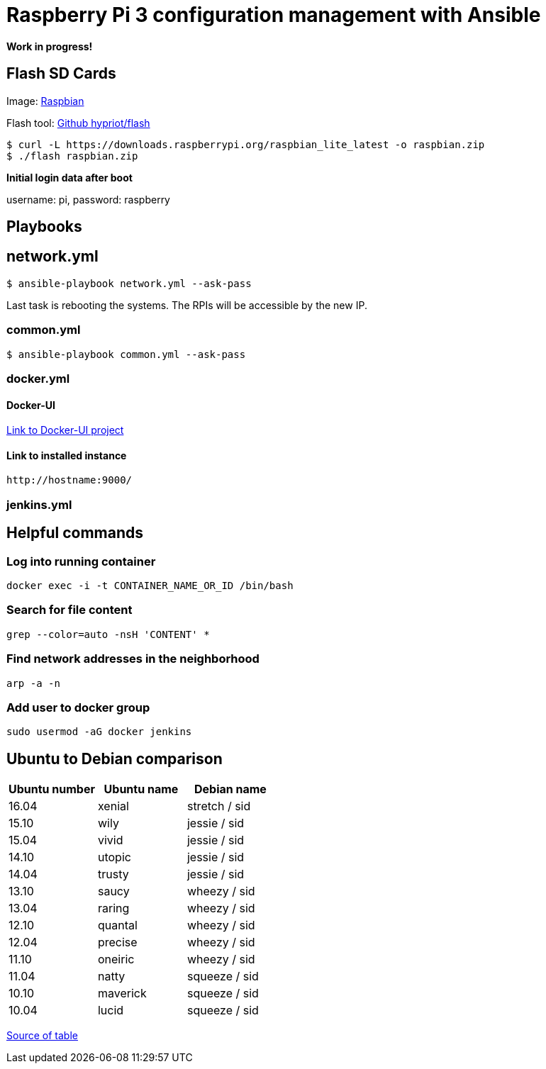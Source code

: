 # Raspberry Pi 3 configuration management with Ansible

**Work in progress!**

## Flash SD Cards

Image: https://www.raspberrypi.org/downloads/[Raspbian]

Flash tool: https://github.com/hypriot/flash[Github hypriot/flash]

[source,shell]
----
$ curl -L https://downloads.raspberrypi.org/raspbian_lite_latest -o raspbian.zip
$ ./flash raspbian.zip
----

**Initial login data after boot**

username: pi, password: raspberry

## Playbooks

## network.yml

[source,shell]
----
$ ansible-playbook network.yml --ask-pass
----

Last task is rebooting the systems. The RPIs will be accessible by the new IP.

### common.yml

[source,shell]
----
$ ansible-playbook common.yml --ask-pass
----

### docker.yml

#### Docker-UI

https://github.com/kevana/ui-for-docker[Link to Docker-UI project]

#### Link to installed instance

[source,shell]
----
http://hostname:9000/
----

### jenkins.yml

## Helpful commands

### Log into running container

[source,shell]
----
docker exec -i -t CONTAINER_NAME_OR_ID /bin/bash
----

### Search for file content

[source,shell]
----
grep --color=auto -nsH 'CONTENT' *
----

### Find network addresses in the neighborhood

[source,shell]
----
arp -a -n
----

### Add user to docker group

[source,shell]
----
sudo usermod -aG docker jenkins
----

## Ubuntu to Debian comparison

|===
|Ubuntu number | Ubuntu name | Debian name

|16.04
|xenial
|stretch / sid

|15.10
|wily
|jessie  / sid

|15.04
|vivid
|jessie  / sid

|14.10
|utopic
|jessie  / sid

|14.04
|trusty
|jessie  / sid

|13.10
|saucy
|wheezy  / sid

|13.04
|raring
|wheezy  / sid

|12.10
|quantal
|wheezy  / sid

|12.04
|precise
|wheezy  / sid

|11.10
|oneiric
|wheezy  / sid

|11.04
|natty
|squeeze / sid

|10.10
|maverick
|squeeze / sid

|10.04
|lucid
|squeeze / sid
|===

http://askubuntu.com/questions/445487/which-ubuntu-version-is-equivalent-to-debian-squeeze[Source of table]



